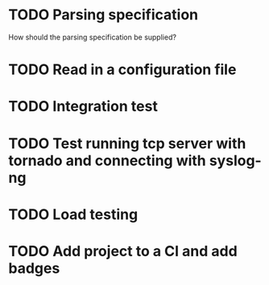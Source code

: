 * TODO Parsing specification
  How should the parsing specification be supplied?

* TODO Read in a configuration file

* TODO Integration test

* TODO Test running tcp server with tornado and connecting with syslog-ng

* TODO Load testing

* TODO Add project to a CI and add badges

